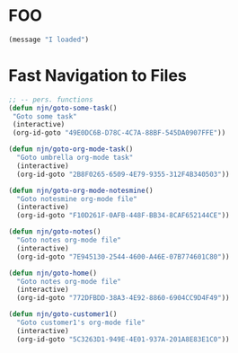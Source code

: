 * FOO
  :PROPERTIES:
  :ID:       F5D0E0F7-7BB7-41EE-A8A5-6E3B010FD9B1
  :END:

#+begin_src emacs-lisp
  (message "I loaded")
#+end_src

#+results:
: I loaded

* Fast Navigation to Files
#+begin_src emacs-lisp
;; -- pers. functions
(defun njn/goto-some-task()
 "Goto some task"
 (interactive) 
 (org-id-goto "49E0DC6B-D78C-4C7A-88BF-545DA0907FFE"))

(defun njn/goto-org-mode-task()
  "Goto umbrella org-mode task" 
  (interactive) 
  (org-id-goto "2B8F0265-6509-4E79-9355-312F4B340503"))

(defun njn/goto-org-mode-notesmine()
  "Goto notesmine org-mode file" 
  (interactive) 
  (org-id-goto "F10D261F-0AFB-448F-BB34-8CAF652144CE"))

(defun njn/goto-notes()
  "Goto notes org-mode file" 
  (interactive) 
  (org-id-goto "7E945130-2544-4600-A46E-07B774601C80"))

(defun njn/goto-home()
  "Goto notes org-mode file" 
  (interactive) 
  (org-id-goto "772DFBDD-38A3-4E92-8860-6904CC9D4F49"))

(defun njn/goto-customer1()
  "Goto customer1's org-mode file" 
  (interactive) 
  (org-id-goto "5C3263D1-949E-4E01-937A-201A8E83E1C0"))
#+end_src

#+results:
: njn/goto-customer1
